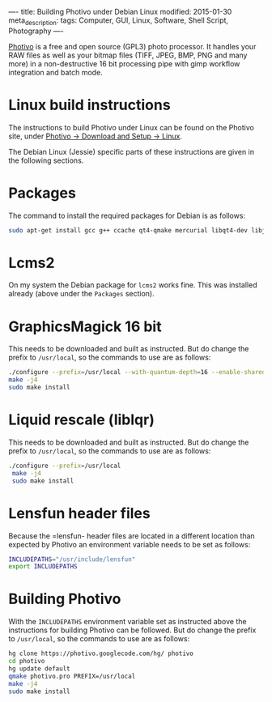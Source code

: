 ----
title: Building Photivo under Debian Linux
modified: 2015-01-30
meta_description: 
tags: Computer, GUI, Linux, Software, Shell Script, Photography
----

#+OPTIONS: ^:nil

[[http://photivo.org/][Photivo]] is a free and open source (GPL3) photo processor. It handles
your RAW files as well as your bitmap files (TIFF, JPEG, BMP, PNG and
many more) in a non-destructive 16 bit processing pipe with gimp
workflow integration and batch mode.

* Linux build instructions
     :PROPERTIES:
     :CUSTOM_ID: linux-build-instructions
     :END:

The instructions to build Photivo under Linux can be found on the
Photivo site, under [[http://photivo.org/download/linux][Photivo -> Download and Setup -> Linux]].

The Debian Linux (Jessie) specific parts of these instructions are
given in the following sections.

* Packages
     :PROPERTIES:
     :CUSTOM_ID: packages
     :END:

The command to install the required packages for Debian is as follows:

#+BEGIN_SRC sh
sudo apt-get install gcc g++ ccache qt4-qmake mercurial libqt4-dev libjpeg62-turbo-dev:amd64 libexiv2-dev liblensfun-dev libfftw3-dev libpng12-dev libtiff5 liblcms2-dev libgimp2.0-dev libgraphicsmagick++3
#+END_SRC

* Lcms2
     :PROPERTIES:
     :CUSTOM_ID: lcms2
     :END:

On my system the Debian package for =lcms2= works fine. This was
installed already (above under the =Packages= section).

* GraphicsMagick 16 bit
     :PROPERTIES:
     :CUSTOM_ID: graphicsmagick-16-bit
     :END:

This needs to be downloaded and built as instructed. But do change the
prefix to =/usr/local=, so the commands to use are as follows:

#+BEGIN_SRC sh
./configure --prefix=/usr/local --with-quantum-depth=16 --enable-shared --without-lcms
make -j4
sudo make install

#+END_SRC

* Liquid rescale (liblqr)
     :PROPERTIES:
     :CUSTOM_ID: liquid_rescale_liblqr
     :END:

This needs to be downloaded and built as instructed. But do change the
prefix to =/usr/local=, so the commands to use are as follows:

#+BEGIN_SRC sh
./configure --prefix=/usr/local
 make -j4
 sudo make install
#+END_SRC

* Lensfun header files
     :PROPERTIES:
     :CUSTOM_ID: lensfun-header-files
     :END:

Because the =lensfun- header files are located in a different location
than expected by Photivo an environment variable needs to be set as
follows:

#+BEGIN_SRC sh
INCLUDEPATHS="/usr/include/lensfun"
export INCLUDEPATHS
#+END_SRC

* Building Photivo
     :PROPERTIES:
     :CUSTOM_ID: building-photivo
     :END:

With the =INCLUDEPATHS= environment variable set as instructed above the
instructions for building Photivo can be followed. But do change the
prefix to =/usr/local=, so the commands to use are as follows:

#+BEGIN_SRC sh
hg clone https://photivo.googlecode.com/hg/ photivo
cd photivo
hg update default
qmake photivo.pro PREFIX=/usr/local
make -j4
sudo make install
#+END_SRC
